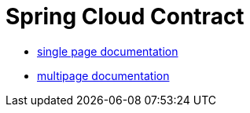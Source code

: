 :stylesdir: css/
:stylesheet: manual-singlepage.css

= Spring Cloud Contract

- link:single.html[single page documentation]
- link:multi.html[multipage documentation]